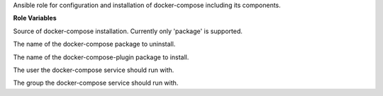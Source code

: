 Ansible role for configuration and installation of docker-compose including its components.

**Role Variables**

.. zuul:rolevar:: docker_compose_install_type
   :default: package

Source of docker-compose installation.
Currently only 'package' is supported.

.. zuul:rolevar:: docker_compose_package_name
   :default: docker-compose

The name of the docker-compose package to uninstall.

.. zuul:rolevar:: docker_compose_plugin_package_name
   :default: docker-compose-plugin

The name of the docker-compose-plugin package to install.

.. zuul:rolevar:: docker_compose_service_user
   :default: "{{ operator_user | default('dragon') }}"

The user the docker-compose service should run with.

.. zuul:rolevar:: docker_compose_service_group
   :default: "{{ operator_group | default('dragon') }}"

The group the docker-compose service should run with.
